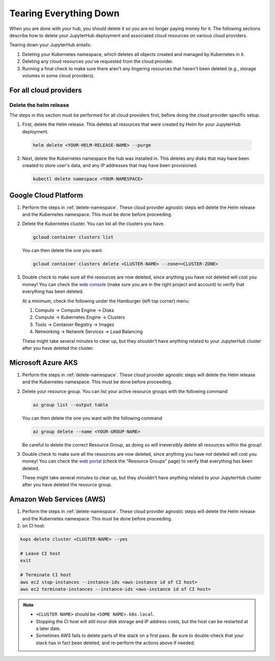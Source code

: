 .. _turn-off:

Tearing Everything Down
=======================

When you are done with your hub, you should delete it so you are no longer
paying money for it. The following sections describe how to delete your
JupyterHub deployment and associated cloud resources on various cloud providers.

Tearing down your JupyterHub entails:

1. Deleting your Kubernetes namespace, which deletes all objects created and
   managed by Kubernetes in it.

2. Deleting any cloud resources you've requested from the cloud provider.

3. Running a final check to make sure there aren't any lingering resources that
   haven't been deleted (e.g., storage volumes in some cloud providers).

For all cloud providers
-----------------------

.. _delete-namespace:

Delete the helm release
~~~~~~~~~~~~~~~~~~~~~~~

The steps in this section must be performed for all cloud providers first,
before doing the cloud provider specific setup.

1. First, delete the Helm release. This deletes all resources that were created
   by Helm for your JupyterHub deployment.

  .. code-block:: bash

     helm delete <YOUR-HELM-RELEASE-NAME> --purge

2. Next, delete the Kubernetes namespace the hub was installed in. This deletes
   any disks that may have been created to store user's data, and any IP
   addresses that may have been provisioned.

   .. code-block:: bash

      kubectl delete namespace <YOUR-NAMESPACE>

Google Cloud Platform
---------------------

1. Perform the steps in :ref:`delete-namespace`. These cloud provider agnostic
   steps will delete the Helm release and the Kubernetes namespace. This must be
   done before proceeding.

2. Delete the Kubernetes cluster. You can list all the clusters you have.

   .. code-block:: bash

      gcloud container clusters list

   You can then delete the one you want.

   .. code-block:: bash

      gcloud container clusters delete <CLUSTER-NAME> --zone=<CLUSTER-ZONE>

3. Double check to make sure all the resources are now deleted, since anything you
   have not deleted will cost you money! You can check the `web console <https://console.cloud.google.com>`_
   (make sure you are in the right project and account) to verify that everything
   has been deleted.

   At a minimum, check the following under the Hamburger (left top corner) menu:

   1. Compute -> Compute Engine -> Disks
   2. Compute -> Kubernetes Engine -> Clusters
   3. Tools -> Container Registry -> Images
   4. Networking -> Network Services -> Load Balancing

   These might take several minutes to clear up, but they shouldn't have anything
   related to your JupyterHub cluster after you have deleted the cluster.

Microsoft Azure AKS
-------------------

1. Perform the steps in :ref:`delete-namespace`. These cloud provider agnostic
   steps will delete the Helm release and the Kubernetes namespace. This must be
   done before proceeding.

2. Delete your resource group. You can list your active resource groups with
   the following command

   .. code-block:: bash

      az group list --output table

   You can then delete the one you want with the following command

   .. code-block:: bash

      az group delete --name <YOUR-GROUP-NAME>

   Be careful to delete the correct Resource Group, as doing so will irreversibly
   delete all resources within the group!

3. Double check to make sure all the resources are now deleted, since anything you
   have not deleted will cost you money! You can check the `web portal <https://portal.azure.com>`_
   (check the "Resource Groups" page) to verify that everything has been deleted.

   These might take several minutes to clear up, but they shouldn't have anything
   related to your JupyterHub cluster after you have deleted the resource group.

Amazon Web Services (AWS)
-------------------------

1. Perform the steps in :ref:`delete-namespace`. These cloud provider agnostic
   steps will delete the Helm release and the Kubernetes namespace. This must be
   done before proceeding.

2. on CI host:

.. code-block:: bash

   kops delete cluster <CLUSTER-NAME> --yes

   # Leave CI host
   exit
   
   # Terminate CI host
   aws ec2 stop-instances --instance-ids <aws-instance id of CI host>
   aws ec2 terminate-instances --instance-ids <aws-instance id of CI host>

.. note::

   * ``<CLUSTER NAME>`` should be ``<SOME NAME>.k8s.local``.

   * Stopping the CI host will still incur disk storage and IP address costs,
     but the host can be restarted at a later date.

   * Sometimes AWS fails to delete parts of the stack on a first pass. Be sure
     to double-check that your stack has in fact been deleted, and re-perform
     the actions above if needed.
